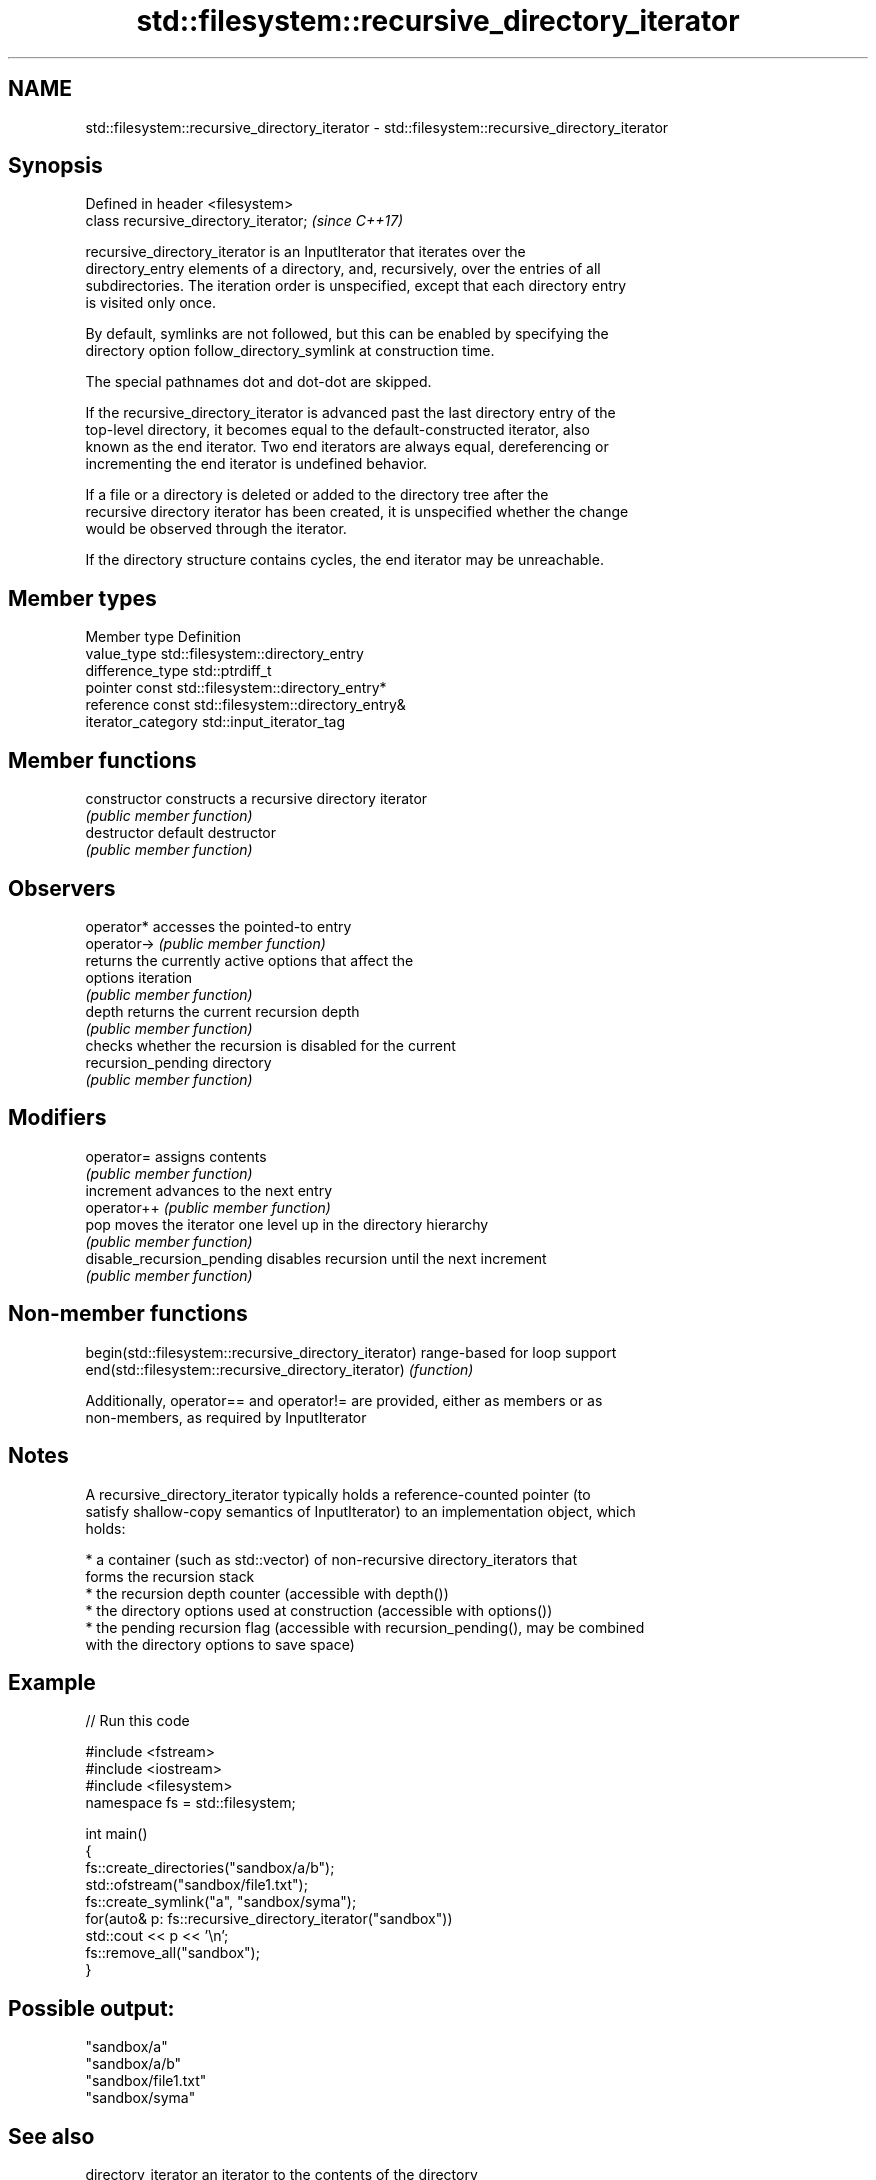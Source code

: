 .TH std::filesystem::recursive_directory_iterator 3 "Nov 16 2016" "2.1 | http://cppreference.com" "C++ Standard Libary"
.SH NAME
std::filesystem::recursive_directory_iterator \- std::filesystem::recursive_directory_iterator

.SH Synopsis
   Defined in header <filesystem>
   class recursive_directory_iterator;  \fI(since C++17)\fP

   recursive_directory_iterator is an InputIterator that iterates over the
   directory_entry elements of a directory, and, recursively, over the entries of all
   subdirectories. The iteration order is unspecified, except that each directory entry
   is visited only once.

   By default, symlinks are not followed, but this can be enabled by specifying the
   directory option follow_directory_symlink at construction time.

   The special pathnames dot and dot-dot are skipped.

   If the recursive_directory_iterator is advanced past the last directory entry of the
   top-level directory, it becomes equal to the default-constructed iterator, also
   known as the end iterator. Two end iterators are always equal, dereferencing or
   incrementing the end iterator is undefined behavior.

   If a file or a directory is deleted or added to the directory tree after the
   recursive directory iterator has been created, it is unspecified whether the change
   would be observed through the iterator.

   If the directory structure contains cycles, the end iterator may be unreachable.

.SH Member types

   Member type       Definition
   value_type        std::filesystem::directory_entry
   difference_type   std::ptrdiff_t
   pointer           const std::filesystem::directory_entry*
   reference         const std::filesystem::directory_entry&
   iterator_category std::input_iterator_tag

.SH Member functions

   constructor               constructs a recursive directory iterator
                             \fI(public member function)\fP
   destructor                default destructor
                             \fI(public member function)\fP
.SH Observers
   operator*                 accesses the pointed-to entry
   operator->                \fI(public member function)\fP
                             returns the currently active options that affect the
   options                   iteration
                             \fI(public member function)\fP
   depth                     returns the current recursion depth
                             \fI(public member function)\fP
                             checks whether the recursion is disabled for the current
   recursion_pending         directory
                             \fI(public member function)\fP
.SH Modifiers
   operator=                 assigns contents
                             \fI(public member function)\fP
   increment                 advances to the next entry
   operator++                \fI(public member function)\fP
   pop                       moves the iterator one level up in the directory hierarchy
                             \fI(public member function)\fP
   disable_recursion_pending disables recursion until the next increment
                             \fI(public member function)\fP

.SH Non-member functions

   begin(std::filesystem::recursive_directory_iterator) range-based for loop support
   end(std::filesystem::recursive_directory_iterator)   \fI(function)\fP

   Additionally, operator== and operator!= are provided, either as members or as
   non-members, as required by InputIterator

.SH Notes

   A recursive_directory_iterator typically holds a reference-counted pointer (to
   satisfy shallow-copy semantics of InputIterator) to an implementation object, which
   holds:

     * a container (such as std::vector) of non-recursive directory_iterators that
       forms the recursion stack
     * the recursion depth counter (accessible with depth())
     * the directory options used at construction (accessible with options())
     * the pending recursion flag (accessible with recursion_pending(), may be combined
       with the directory options to save space)

.SH Example

   
// Run this code

 #include <fstream>
 #include <iostream>
 #include <filesystem>
 namespace fs = std::filesystem;

 int main()
 {
     fs::create_directories("sandbox/a/b");
     std::ofstream("sandbox/file1.txt");
     fs::create_symlink("a", "sandbox/syma");
     for(auto& p: fs::recursive_directory_iterator("sandbox"))
         std::cout << p << '\\n';
     fs::remove_all("sandbox");
 }

.SH Possible output:

 "sandbox/a"
 "sandbox/a/b"
 "sandbox/file1.txt"
 "sandbox/syma"

.SH See also

   directory_iterator an iterator to the contents of the directory
   \fI(C++17)\fP            \fI(class)\fP
   directory_entry    a directory entry
   \fI(C++17)\fP            \fI(class)\fP
   directory_options  options for iterating directory contents
   \fI(C++17)\fP            \fI(enum)\fP
